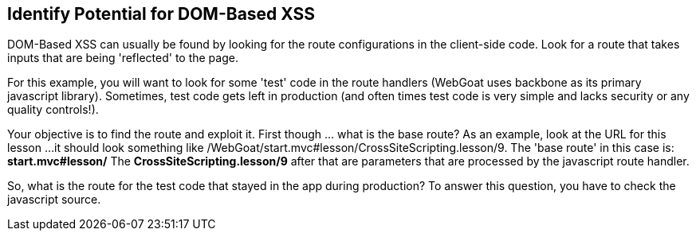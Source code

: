 == Identify Potential for DOM-Based XSS

DOM-Based XSS can usually be found by looking for the route configurations in the client-side code.
Look for a route that takes inputs that are being 'reflected' to the page.

For this example, you will want to look for some 'test' code in the route handlers (WebGoat uses backbone as its primary javascript library).
Sometimes, test code gets left in production (and often times test code is very simple and lacks security or any quality controls!).

Your objective is to find the route and exploit it. First though ... what is the base route? As an example, look at the URL for this lesson ...
it should look something like /WebGoat/start.mvc#lesson/CrossSiteScripting.lesson/9. The 'base route' in this case is:
*start.mvc#lesson/*
The *CrossSiteScripting.lesson/9* after that are parameters that are processed by the javascript route handler.

So, what is the route for the test code that stayed in the app during production?
To answer this question, you have to check the javascript source.